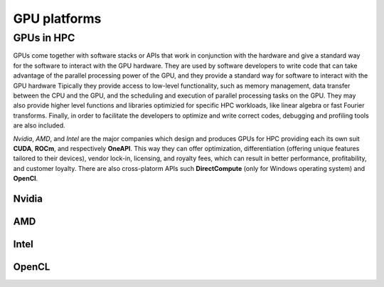 .. _gpu-platforms:

GPU platforms
=============

.. questions::

   - q1
   - q2

.. objectives::

   - o1
   - o2

.. instructor-note::

   - X min teaching
   - X min exercises

GPUs in HPC
-----------

GPUs come together with software stacks or APIs that  work in conjunction with the hardware and give a standard way for the software to interact with the GPU hardware. They  are used by software developers to write code that can take advantage of the parallel processing power of the GPU, and they provide a standard way for software to interact with the GPU hardware Tipically they provide access to low-level functionality, such as memory management, data transfer between the CPU and the GPU, and the scheduling and execution of parallel processing tasks on the GPU. They may also provide higher level functions and libraries optimizied for specific HPC  workloads, like linear algebra or fast Fourier transforms. Finally, in order to facilitate the developers to optimize and write correct codes, debugging  and profiling tools are also included. 

*Nvidia*, *AMD*, and *Intel* are the major companies which design and produces GPUs for HPC providing each its own suit **CUDA**, **ROCm**, and respectively **OneAPI**. This way they can offer optimization, differentiation (offering unique features tailored to their devices), vendor lock-in, licensing, and royalty fees, which can result in better performance, profitability, and customer loyalty. 
There are also cross-platorm APIs such **DirectCompute** (only for Windows operating system) and **OpenCl**.


Nvidia
~~~~~~

AMD
~~~

Intel
~~~~~


OpenCL
~~~~~~ 

.. keypoints::

   - k1
   - k2
